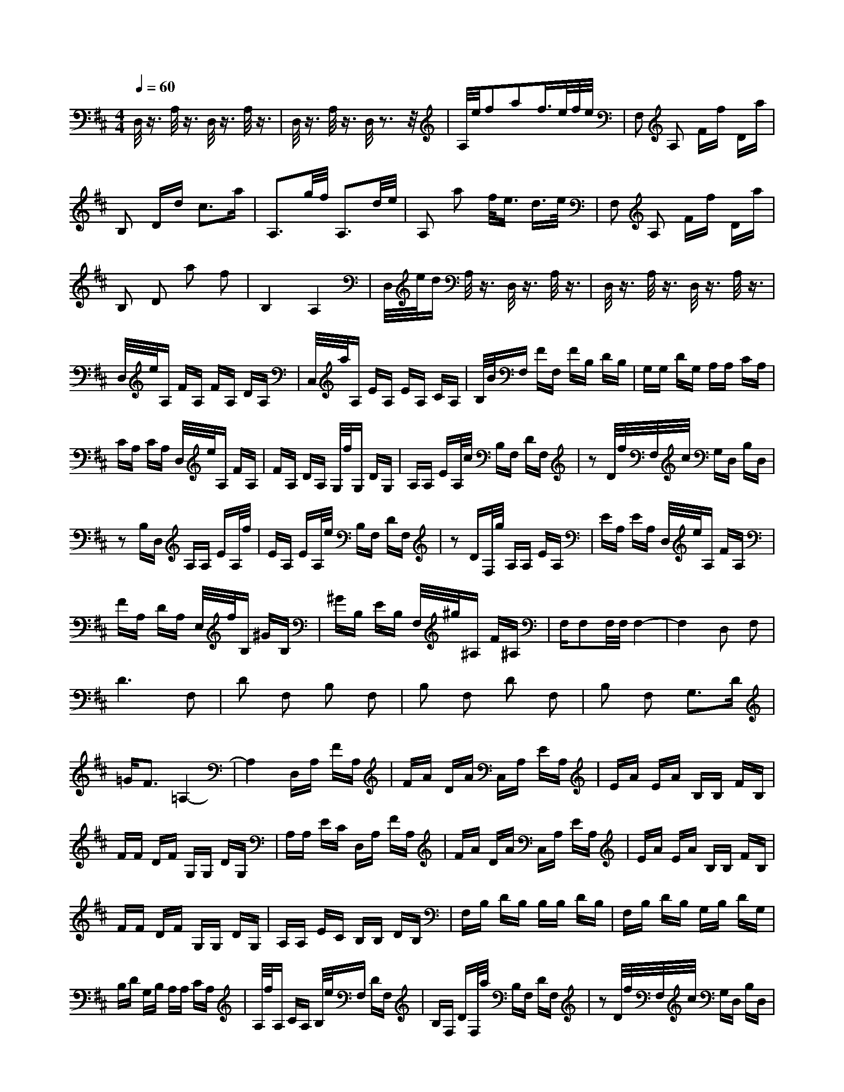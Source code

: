 X:1
T:
N:Instrument Channel 2 ... [Acoustic Grand Piano]
N:Instrument Channel 1 ... [Acoustic Grand Piano]
M:4/4
L:1/16
Q:1/4=60
K:D
%%MIDI program 2 0
%%MIDI program 1 0
%By Written by Howard Shore
%Arrangement \0xa9 2004 Cerulean Pictures
%Original Score \0xa9 Newline Cinema
%Generated by NoteWorthy Composer
D,/2z3/2 A,/2z3/2 D,/2z3/2 A,/2z3/2|D,/2z3/2 A,/2z3/2 D,/2z3z/2|A,/2e/2f2a2f3/2e/2f/2e/2|F,2 A,2 Ff Da|
B,2 Dd c3a|A,3g/2f/2 A,3d/2e/2|A,2 a2 f/2e3/2 d3/2e/2|F,2 A,2 Ff Da|
B,2 D2 a2 f2|B,4 A,4|D,/2e/2d A,/2z3/2 D,/2z3/2 A,/2z3/2|D,/2z3/2 A,/2z3/2 D,/2z3/2 A,/2z3/2|
D,/2e/2A, FA, FA, DA,|C,/2a/2A, EA, EA, CA,|B,/2B/2F, FF, FB, DB,|G,G, DG, A,A, CA,|
CA, CA, D,/2e/2A, FA,|FA, DA, G,/2f/2G, DG,|A,A, EA,/2c/2 B,F, DF,|z2 D/2f/2F,/2c/2 G,D, B,D,|
z2 B,D, A,A, EA,/2f/2|EA, EA,/2e/2 B,F, DF,|z2 DF,/2g/2 A,A, EA,|EA, EA, D,/2e/2A, FA,|
FA, DA, E,/2f/2B, ^GB,|^GB, EB, F,/2^g/2^A, F^A,|F,F,2F,/2F,/2 F,4-|F,4 D,2 F,2|
D6 F,2|D2 F,2 B,2 F,2|B,2 F,2 D2 F,2|B,2 F,2 G,3D|
=GF3 =A,4-|A,4 D,A, FA,|FA DA C,A, EA,|EA EA B,B, FB,|
FF DF G,G, DG,|A,A, EC D,A, FA,|FA DA C,A, EA,|EA EA B,B, FB,|
FF DF G,G, DG,|A,A, EC B,B, DB,|F,B, DB, B,B, DB,|F,B, DB, G,B, DG,|
B,D G,B, A,A, CA,|A,/2f/2A, CA, B,/2e/2F, DF,|B,F, DF,/2a/2 B,F, DF,|z2 D/2f/2F,/2c/2 G,D, B,D,|
z2 B,D, A,A, EA,/2f/2|EA, EA,/2e/2 D,z D,z|z4 D,/2e/2A, FA,|FA, DA, C,/2a/2A, EA,|
EA, CA, B,/2B/2F, FF,|FB, DB, G,G, DG,|A,A, CA, D,z D,z|z2 A,E, A,A, EA,|
EA EA B,B, FB,|FF DF G,G, DG,|A,A, EC D,/2e/2f F,a-|af3/2e/2f/2e/2 F,2 A,2|
Ff Da B,2 Dd|c3a A,3=g/2f/2|A,3d/2e/2 A,2 a2|f/2e3/2 d3/2e/2 F,2 A,2|
Ff Da B,2 D2|a2 f2 B,4|A,4 D,/2e/2d D2|D4 D,/2z3/2 D2|
D8-|D3-D/2